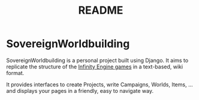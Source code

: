 #+title: README

* SovereignWorldbuilding
SovereignWorldbuilding is a personal project built using Django. It
aims to replicate the structure of the [[https://en.wikipedia.org/wiki/Category:Infinity_Engine_games][Infinity Engine games]] in a
text-based, wiki format.

It provides interfaces to create Projects, write Campaigns, Worlds, Items,
... and displays your pages in a friendly, easy to navigate way.
